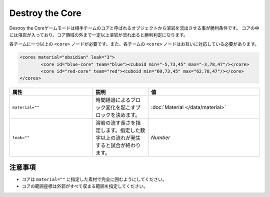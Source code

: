 Destroy the Core
==================

Destroy the Coreゲームモードは相手チームのコアと呼ばれるオブジェクトから溶岩を流出させる事が勝利条件です。 コアの中には溶岩が入っており、コア領域の外まで一定以上溶岩が流れ出ると勝利判定になります。

各チームに一つ以上の ``<core>`` ノードが必要です。また、各チームの ``<core>`` ノードはお互いに対応している必要があります。

.. code-block:: xml

	<cores material="obsidian" leak="3">
		<core id="blue-core" team="blue"><cuboid min="-5,73,45" max="-3,78,47"/></core>
		<core id="red-core" team="red"><cuboid min="60,73,45" max="62,78,47"/></core>
	</cores>

.. csv-table:: 
    :header: "属性", "説明","値"
    :widths: 15, 10, 20

    "|material|", 	時間経過によるブロック変化を起こすブロックを決めます。, ":doc:`Material </data/material>`"
    "|leak|", 	溶岩の流す長さを指定します。指定した数字以上の流れが発生すると試合が終わります。, "`Number`"

注意事項
--------

* コアは ``material=""`` に指定した素材で完全に囲むようにしてください。
* コアの範囲座標は外郭がすべて収まる範囲を指定してください。

.. |material| replace:: ``material=""``
.. |leak| replace:: ``leak=""``